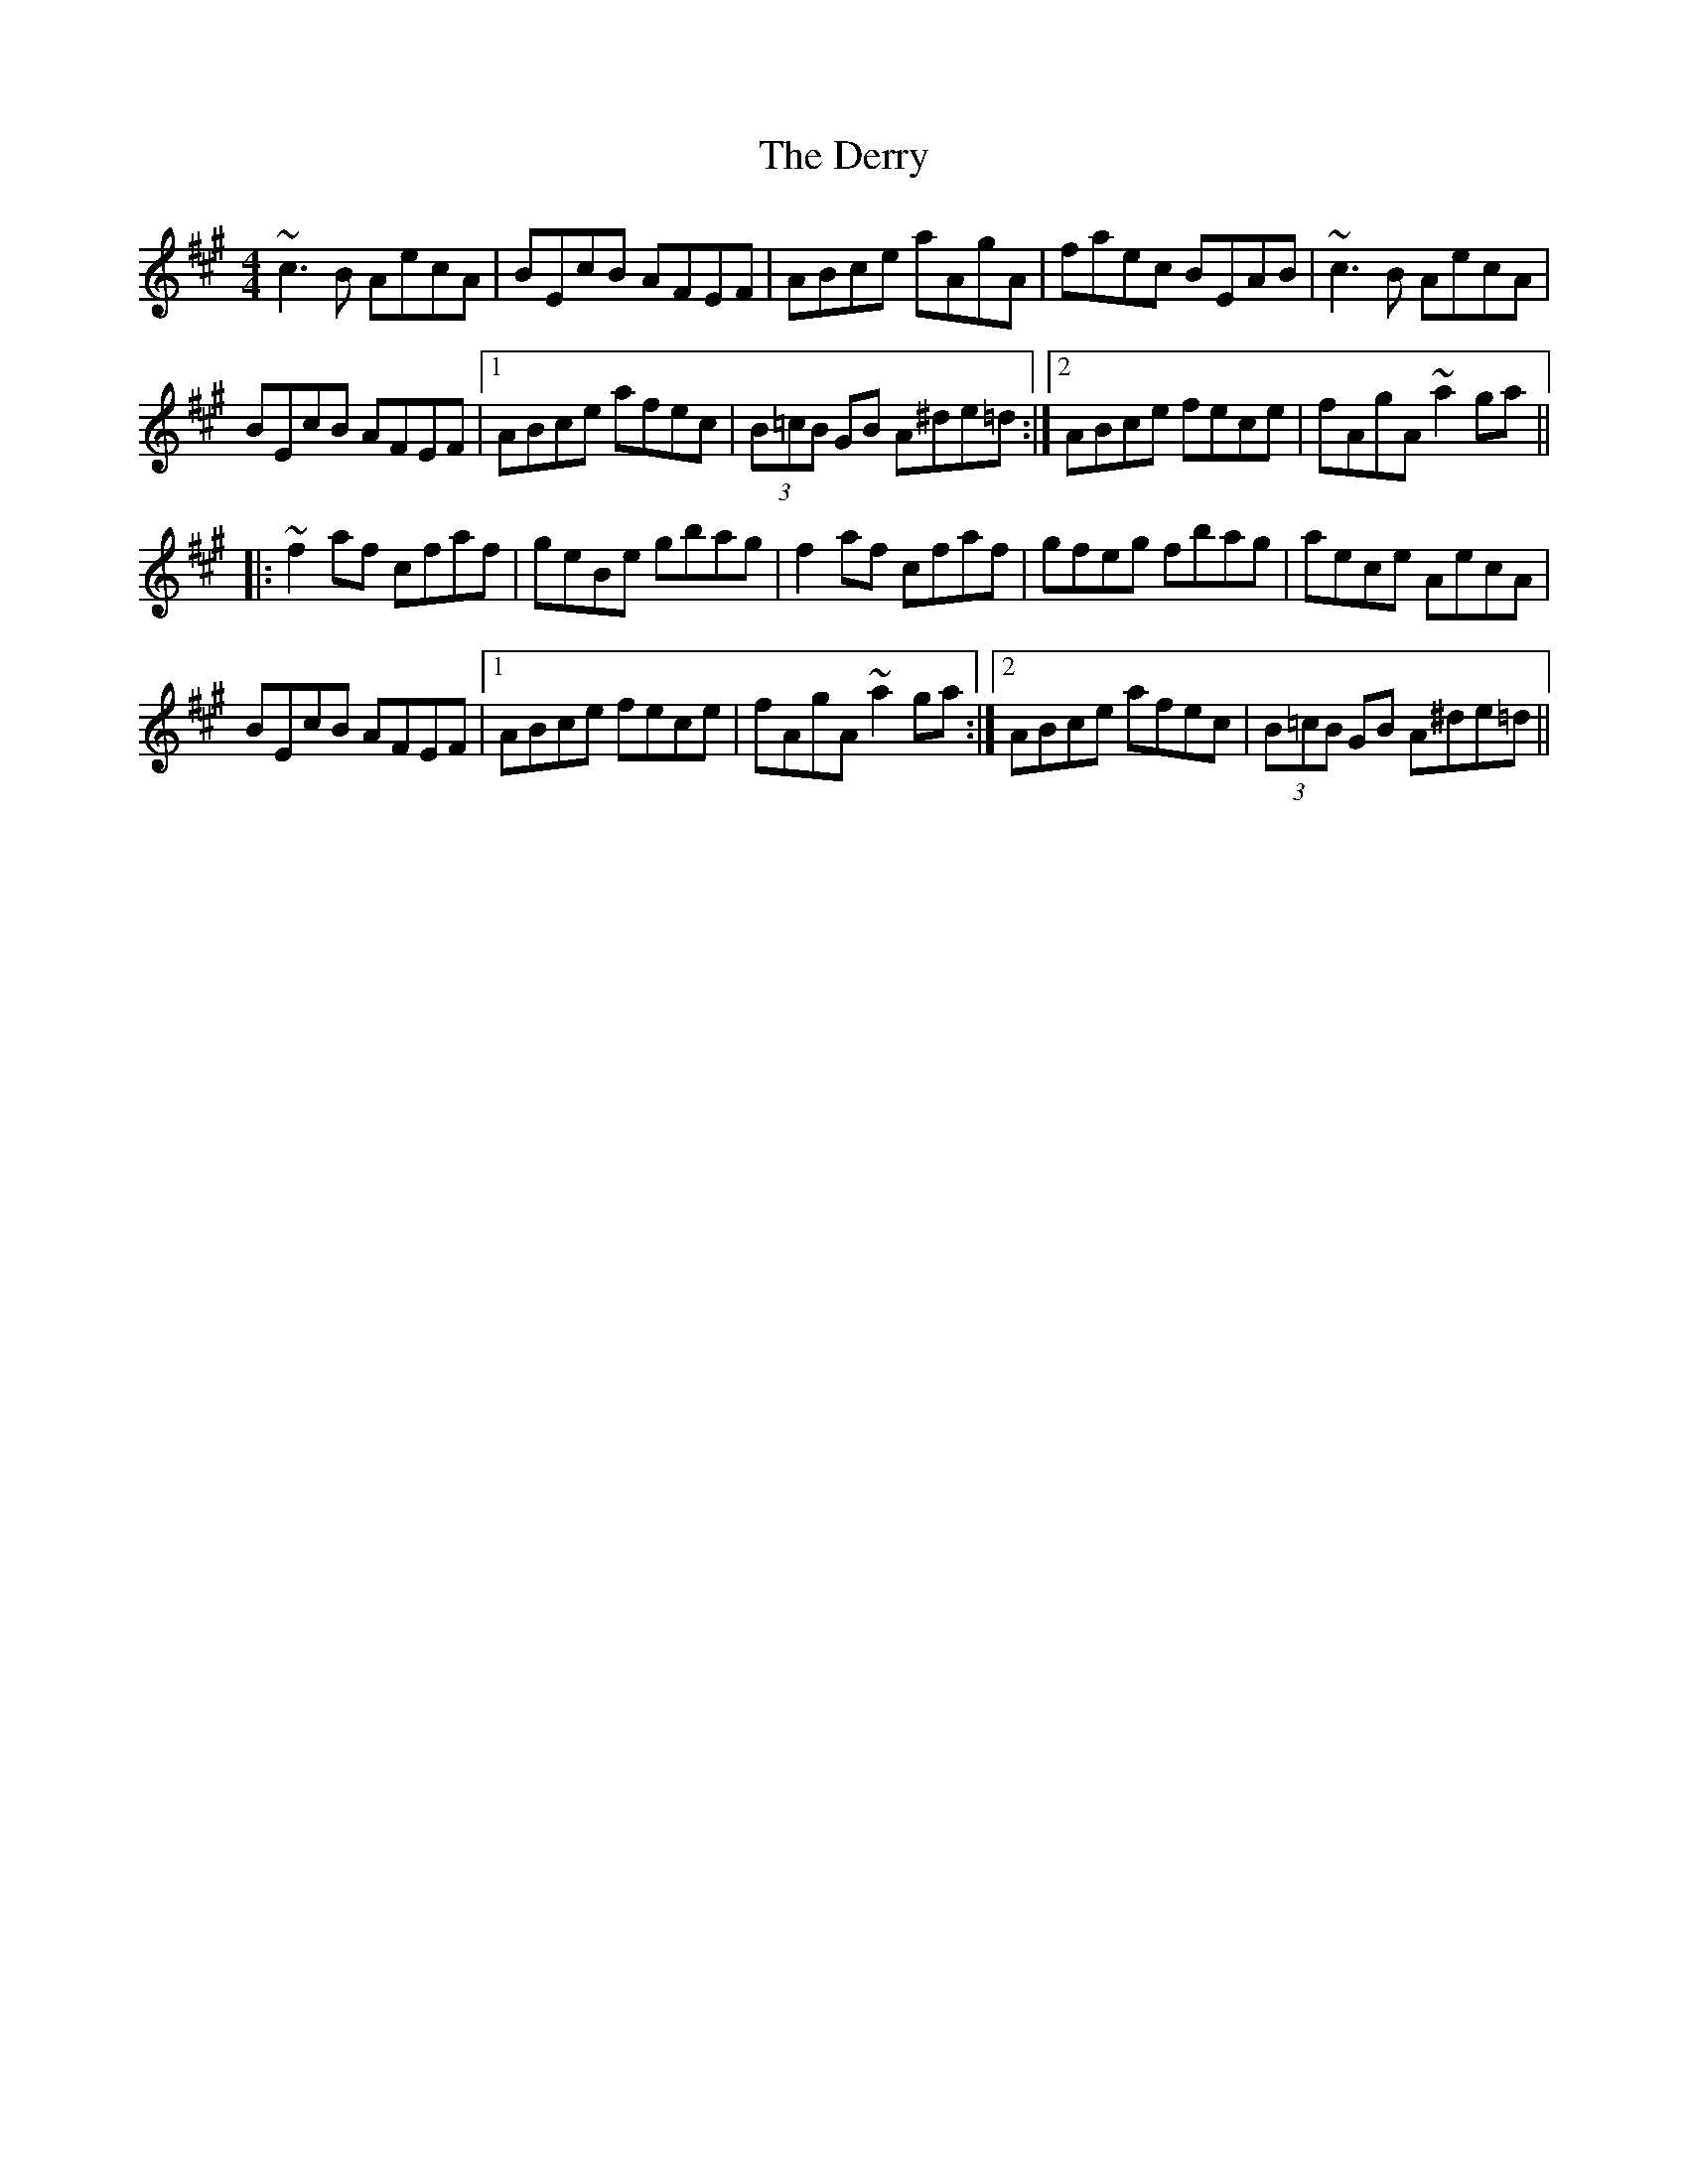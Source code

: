X: 9890
T: Derry, The
R: reel
M: 4/4
K: Amajor
~c3B AecA|BEcB AFEF|ABce aAgA|faec BEAB|~c3B AecA|
BEcB AFEF|1 ABce afec|(3B=cB GB A^de=d:|2 ABce fece|fAgA ~a2ga||
|:~f2af cfaf|geBe gbag|f2af cfaf|gfeg fbag|aece AecA|
BEcB AFEF|1 ABce fece|fAgA ~a2ga:|2 ABce afec|(3B=cB GB A^de=d||

